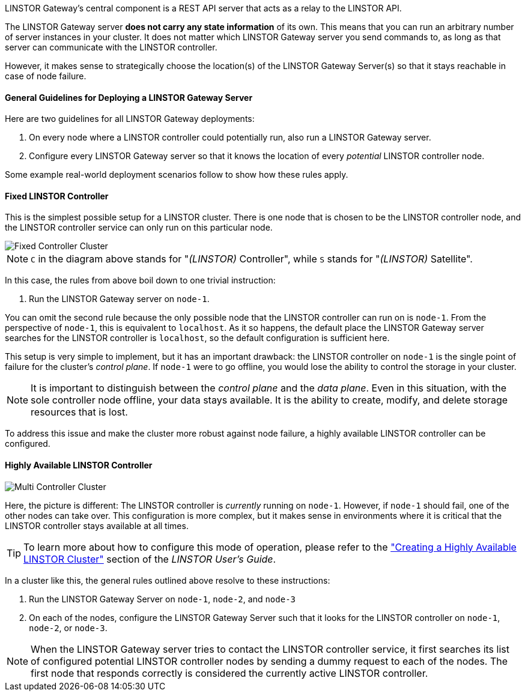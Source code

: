 //=== The LINSTOR Gateway Server

LINSTOR Gateway’s central component is a REST API server that acts as a relay to the LINSTOR API.

The LINSTOR Gateway server *does not carry any state information* of its own.
This means that you can run an arbitrary number of server instances in your cluster.
It does not matter which LINSTOR Gateway server you send commands to, as long as that server can communicate with the LINSTOR controller.

However, it makes sense to strategically choose the location(s) of the LINSTOR Gateway Server(s) so that it stays reachable in case of node failure.

==== General Guidelines for Deploying a LINSTOR Gateway Server

Here are two guidelines for all LINSTOR Gateway deployments:

1. On every node where a LINSTOR controller could potentially run, also run a LINSTOR Gateway server.
2. Configure every LINSTOR Gateway server so that it knows the location of every _potential_ LINSTOR controller node.

Some example real-world deployment scenarios follow to show how these rules apply.

==== Fixed LINSTOR Controller

This is the simplest possible setup for a LINSTOR cluster.
There is one node that is chosen to be the LINSTOR controller node, and the LINSTOR controller service can only run on this particular node.

image::images/linstorgw-single-controller.svg[Fixed Controller Cluster]

NOTE: `C` in the diagram above stands for "__(LINSTOR)__ Controller", while `S` stands for "__(LINSTOR)__ Satellite".

In this case, the rules from above boil down to one trivial instruction:

1. Run the LINSTOR Gateway server on `node-1`.

You can omit the second rule because the only possible node that the LINSTOR controller can run on is `node-1`.
From the perspective of
`node-1`, this is equivalent to `localhost`.
As it so happens, the default place the LINSTOR Gateway server searches for the LINSTOR controller is `localhost`, so the default configuration is sufficient here.

This setup is very simple to implement, but it has an important drawback: the LINSTOR controller on `node-1` is the single point of failure for the cluster's _control plane_.
If `node-1` were to go offline, you would lose the ability to control the storage in your cluster.

NOTE: It is important to distinguish between the _control plane_ and the _data plane_.
Even in this situation, with the sole controller node offline, your data stays available.
It is the ability to create, modify, and delete storage resources that is lost.

To address this issue and make the cluster more robust against node failure, a highly available LINSTOR controller can be configured.

==== Highly Available LINSTOR Controller

image::images/linstorgw-multi-controller.svg[Multi Controller Cluster]

Here, the picture is different: The LINSTOR controller is _currently_
running on `node-1`.
However, if `node-1` should fail, one of the other nodes can take over.
This configuration is more complex, but it makes sense in environments where it is critical that the LINSTOR controller stays available at all times.

TIP: To learn more about how to configure this mode of operation, please refer to the https://linbit.com/drbd-user-guide/linstor-guide-1_0-en/#s-linstor_ha["Creating a Highly Available LINSTOR Cluster"] section of the _LINSTOR
User’s Guide_.

In a cluster like this, the general rules outlined above resolve to these instructions:

1. Run the LINSTOR Gateway Server on `node-1`, `node-2`, and
`node-3`
2. On each of the nodes, configure the LINSTOR Gateway Server such that it looks for the LINSTOR controller on `node-1`, `node-2`, or `node-3`.

NOTE: When the LINSTOR Gateway server tries to contact the LINSTOR controller service, it first searches its list of configured potential LINSTOR controller nodes by sending a dummy request to each of the nodes.
The first node that responds correctly is considered the currently active LINSTOR controller.
